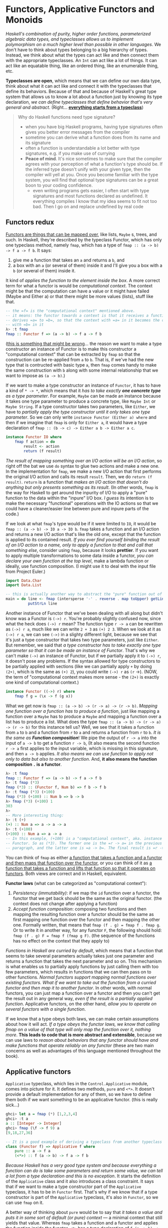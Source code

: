 * Functors, Applicative Functors and Monoids

/Haskell's combination of purity, higher order functions, parameterized algebraic data types, and typeclasses allows us to implement polymorphism on a much higher level than possible in other languages/. We don't have to think about types belonging to a big hierarchy of types. Instead, we think about what the types can act like and then connect them with the appropriate typeclasses. An =Int= can act like a lot of things. It can act like an equatable thing, like an ordered thing, like an enumerable thing, etc.

*Typeclasses are open*, which means that we can define our own data type, think about what it can act like and connect it with the typeclasses that define its behaviors. Because of that and because of Haskell's great type system that allows us to know a lot about a function just by knowing its type declaration, /we can define typeclasses that define behavior that's very general and abstract/. (Right... _*everything starts from a typeclass*_)

#+begin_quote
Why do Haskell functions need type signature?

- when you have big Haskell programs, having type signatures often gives you better error messages from the compiler
- sometime you can derive what a function does from its name and its signature
- often a function is understandable a lot better with type signatures, e.g. if you make use of currying
- *Peace of mind*. It's nice sometimes to make sure that the compiler agrees with your perception of what a function's type should be. If the inferred type doesn't unify with your given type, then the compiler will yell at you. Once you become familiar with the type system, you will find that optional type signatures can be a great boon to your coding confidence.
  - even writing programs gets easier, I often start with type signatures and most functions declared as undefined. It everything compiles I know that my idea seems to fit not too bad. Then I go on and replace undefined by real code
#+end_quote

** Functors redux

_Functors are things that can be mapped over_, like lists, =Maybe= s, trees, and such. In Haskell, they're described by the typeclass Functor, which has only one typeclass method, namely =fmap=, which has a type of =fmap :: (a -> b) -> f a -> f b=. It says:

1. give me a function that takes an =a= and returns a =b=, and
2. a box with an =a= (or several of them) inside it and I'll give you a box with a =b= (or several of them) inside it.

It kind of /applies the function to the element inside the box/. A more correct term for what a functor is would be /computational context/. The context might be that the computation can have a value or it might have failed (Maybe and Either a) or that there might be more values (lists), stuff like that.

#+begin_src haskell
-- the =f= is the "computational context" mentioned above.
-- it means: the functor towards a context is that it receives a function
-- derives =a= to =b=, so that the context with =a= in it becomes the context
-- with =b= in it
λ> :t fmap
fmap :: Functor f => (a -> b) -> f a -> f b
#+end_src


(_this is something that might be wrong_... the reason we want to make a type constructor an instance of Functor is to make this constructor a "computational context" that can be extracted by =fmap= so that the construction can be re-applied from =a= to =b=. That is, if we've had the new type that is contructed with basic type =a=, then =fmap= comes handy to make the same construction with =b= along with some internal relationship that we want to impose as =(a -> b)=.)

If we want to make a type constructor an instance of =Functor=, it has to have a kind of =* -> *=, which means that it /has to take exactly *one concrete type* as a type parameter/. For example, =Maybe= can be made an instance because it takes one type parameter to produce a concrete type, like =Maybe Int= or =Maybe String=. If a type constructor takes two parameters, like =Either=, we have to /partially apply the type constructor until it only takes one type parameter/. So we can only write =instance Functor (Either a) where= and then if we imagine that =fmap= is only for =Either a=, it would have a type declaration of =fmap :: (b -> c) -> Either a b -> Either a c=.

#+begin_src haskell
instance Functor IO where
    fmap f action = do
        result <- action
        return (f result)
#+end_src

/The result of mapping something over an I/O action will be an I/O action/, so right off the bat we use =do= syntax to glue two actions and make a new one. In the implementation for =fmap=, we make a new I/O action that first performs the original I/O action and calls its result =result=. Then, we do =return (f result)=. =return= is a function that /makes an I/O action that doesn't do anything but only presents something as its result/. (In other words, =fmap= is the way for Haskell to get around the inpurity of I/O to apply a "pure" function to the data within the "inpure" I/O box. /I guess/ its intention is to make the necessary "functional" operations with the IO actions so that we could have a cleaner/easier line between pure and inpure parts of the code.)

If we look at what =fmap='s type would be if it were limited to =IO=, it would be =fmap :: (a -> b) -> IO a -> IO b=. =fmap= takes a function and an I/O action and returns a new I/O action that's like the old one, except that the function is applied to its contained result. /If you ever find yourself binding the result of an I/O action to a name, only to apply a function to that and call that something else/, consider using =fmap=, because it looks *prettier*. If you want to apply multiple transformations to some data inside a functor, /you can declare your own function at the top level/, make a lambda function or ideally, use function composition. (I might use it to deal with the input file from Project Euler.)

#+begin_src haskell
import Data.Char
import Data.List

-- this is actually another way to abstract the "pure" function out of the impure IO action
main = do line <- fmap (intersperse '-' . reverse . map toUpper) getLine
          putStrLn line
#+end_src

Another instance of Functor that we've been dealing with all along but didn't know was a Functor is =(->) r=. You're probably slightly confused now, since what the heck does =(->) r= mean? The function type =r -> a= can be rewritten as =(->) r a=, much like we can write =2 + 3= as =(+) 2 3=. When we look at it as =(->) r a=, we can see =(->)= in a slighty different light, because we see that it's just a type constructor that takes two type parameters, just like =Either=. But remember, we said that /a type constructor has to take exactly one type parameter so that it can be made an instance of Functor/. That's why we can't make =(->)= an instance of Functor, but if we partially apply it to =(->) r=, it doesn't pose any problems. If the syntax allowed for type constructors to be partially applied with sections (like we can partially apply =+= by doing =(2+)=, which is the same as =(+) 2=), you could write =(->) r= as =(r= ->). (NOW, the term of "computational context makes more sense - the =(2+)= is exactly one kind of computational context.)

#+begin_src haskell
instance Functor ((->) r) where
    fmap f g = (\x -> f (g x))
#+end_src

What we get now is =fmap :: (a -> b) -> (r -> a) -> (r -> b)=. /Mapping one function over a function has to produce a function/, just like mapping a function over a =Maybe= has to produce a =Maybe= and mapping a function over a list has to produce a list. What does the type =fmap :: (a -> b) -> (r -> a) -> (r -> b)= for this instance tell us? Well, we see that it takes a function from =a= to =b= and a function from =r= to =a= and returns a function from =r= to =b=. /It is the same as *Function composition*/! We pipe the output of =r -> a= into the input of =a -> b= to get a function =r -> b=, (It also means the second function =r -> a= first applies to the input variable, which is missing in this signature, and then =a -> b= applies. /It also means we can use function to apply not only to data but also to another function/. And, *it also means the function composition =.= is a functor*.

#+begin_src haskell
λ> :t fmap
fmap :: Functor f => (a -> b) -> f a -> f b
λ> :t fmap (*3)
fmap (*3) :: (Functor f, Num b) => f b -> f b
λ> :t fmap (*3) (+100)
fmap (*3) (+100) :: Num b => b -> b
λ> fmap (*3) (+100) 1
303
λ>
-- More interesting thing:
λ> :t (+)
(+) :: Num a => a -> a -> a
λ> :t (+100)
(+100) :: Num a => a -> a
-- In this example, (+100) is a "computational context", aka. instance of
-- Functor. So as (*3). The former one is the =r -> a= in the previous
-- paragraph, and the latter one is =a -> b=. The final result is =r -> b=.
#+end_src

You can think of =fmap= as either _a function that takes a function and a functor and then maps that function over the functor_, or you can think of it as _a function that takes a function and lifts that function so that it operates on functors_. Both views are correct and in Haskell, equivalent.

*Functor laws* (what can be categorized as "computational context"):

1. /Persistency (immutability)/: if we map the =id= function over a functor, the functor that we get back should be the same as the original functor. (the context does not change after applying a function)
2. /Accept function composition/: composing two functions and then mapping the resulting function over a functor should be the same as first mapping one function over the functor and then mapping the other one. Formally written, that means that =fmap (f . g) = fmap f . fmap g=. Or to write it in another way, for any functor =F=, the following should hold: =fmap (f . g) F = fmap f (fmap g F)=. (the sequence of the functions has no effect on the context that they apply to)

/Functions in Haskell are curried by default/, which means that a function that seems to take several parameters actually takes just one parameter and returns a function that takes the next parameter and so on. This mechanism is what enables us to partially apply functions by just calling them with too few parameters, which results in functions that we can then pass on to other functions. /Normal functors support mapping normal functions over existing functors. What if we want to take out the function from a curried functor and then map it to another functor/. In other words, with normal functors, you can just map a function over a functor and then you can't get the result out in any general way, /even if the result is a partially applied function/. Applicative functors, on the other hand, /allow you to operate on several functors with a single function/.

If we know that a type obeys both laws, we can make certain assumptions about how it will act. /If a type obeys the functor laws, we know that calling fmap on a value of that type will only map the function over it, nothing more/. *This leads to code that is more abstract and extensible*, because we can use laws to /reason about behaviors that any functor should have and make functions that operate reliably on any functor/ (these are two main concerns as well as advantages of this language mentioned throughout the book).

** Applicative functors

=Applicative= typeclass, which lies in the =Control.Applicative= module, comes into picture for it. It defines two methods, =pure= and =<*>=. It doesn't provide a default implementation for any of them, so we have to define them both if we want something to be an applicative functor. (this is really sick...)

#+begin_src haskell
ghci> let a = fmap (*) [1,2,3,4]
ghci> :t a
a :: [Integer -> Integer]
ghci> fmap (\f -> f 9) a
[9,18,27,36]
#+end_src

#+begin_src haskell
-- It is a good example of deriving a typeclass from another typeclass
class (Functor f) => Applicative f where
    pure :: a -> f a
    (<*>) :: f (a -> b) -> f a -> f b
#+end_src

/Because Haskell has a very good type system and because everything a function can do is take some parameters and return some value, we can tell a lot from a type declaration and this is no exception/. It starts the definition of the =Applicative= class and it also introduces a class constraint. It says that if we want to make a type constructor part of the =Applicative= typeclass, it has to be in =Functor= first. That's why if we know that if a type constructor is part of the =Applicative= typeclass, it's also in =Functor=, so we can use =fmap= on it.

A better way of thinking about =pure= would be to say that /it takes a value and puts it in some sort of default (or pure) context/ — a minimal context that still yields that value. Whereas =fmap= takes a function and a functor and applies the function inside the functor, =<*>= has a type declaration of =f (a -> b) -> f a -> f b=, which looks similar to =fmap :: (a -> b) -> f a -> f b=. It /takes a functor that has a function in it and another functor and sort of extracts that function from the first functor and then maps it over the second one/. When I say *extract*, I actually sort of mean /run/ and then /extract/, maybe even /sequence/.

Use =pure= if you're dealing with =Maybe= values in an applicative context (i.e. using them with =<*>=), otherwise stick to =Just=, Applicative functors and the applicative style of doing =pure f <*> x <*> y <*> ...= allow us to /take a function that expects parameters that aren't necessarily wrapped in functors and use that function to operate on several values that are in functor contexts/ (it basically gets rid of the limitation imposed to the functor that it could only have functions with one parameter). *The function can take as many parameters as we want, because it's always partially applied step by step between occurences of =<*>=*. This becomes even more handy and apparent if we consider the fact that =pure f <*> x= equals =fmap f x=. This is one of the applicative laws. *=pure= puts a value in a default context*. /If we just put a function in a default context and then extract and apply it to a value inside another applicative functor, we did the same as just mapping that function over that applicative functor/. Instead of writing =pure f <*> x <*> y <*> ...=, we can write =fmap f x <*> y <*> ....= This is why =Control.Applicative= exports a function called =<$>=, /which is just =fmap= as an infix operator/. By using =<$>=, the applicative style really shines, because now if we want to apply a function f between three applicative functors, we can write =f <$> x <*> y <*> z=. If the parameters weren't applicative functors but normal values, we'd write =f x y z=.

#+begin_src haskell
(<$>) :: (Functor f) => (a -> b) -> f a -> f b
f <$> x = fmap f x

-- example
λ> map (\x -> x * 2) [1..10]
[2,4,6,8,10,12,14,16,18,20]

λ> (\x -> x * 2) <$> [1..10]
[2,4,6,8,10,12,14,16,18,20]

λ> pure (\x -> x * 2) <*> [1..10]
[2,4,6,8,10,12,14,16,18,20]
#+end_src

There are some more useful examples for =<*>=

#+begin_src haskell
ghci> [(*0),(+100),(^2)] <*> [1,2,3]
[0,0,0,101,102,103,1,4,9]

ghci> [(+),(*)] <*> [1,2] <*> [3,4]
[4,5,5,6,3,4,6,8]

ghci> (*) <$> [2,5,10] <*> [8,10,11]
[16,20,22,40,50,55,80,100,110]

ghci> filter (>50) $ (*) <$> [2,5,10] <*> [8,10,11]
[55,80,100,110]
#+end_src

To use a normal function on applicative functors, just sprinkle some =<$>= and =<*>= about and the function will operate on applicatives and return an applicative. If you ever find yourself binding some I/O actions to names and then calling some function on them and presenting that as the result by using return, consider using the applicative style because it's arguably a bit more concise and terse. (NO, it is NOT. It is killing me..)

#+begin_src haskell
instance Applicative IO where
    pure = return
    a <*> b = do
        f <- a
        x <- b
        return (f x)

main = do
    a <- (++) <$> getLine <*> getLine
    putStrLn $ "The two lines concatenated turn out to be: " ++ a
#+end_src

#+begin_quote
Functor is a derivative from its strict version map. It can apply a function to any computational context, including tree or any customized data structure.  The applicative functor is a functor with more "powerful" tools (functions) to define the default context (=pure=) and to partially apply a function repeatedly to a computational context (=<*>=). In other words, the monad that I've learned so far is all about "computational context".
#+end_quote

You can think of functions as boxes (they are indeed "/computational context/") that contain their eventual results, so doing =k <$> f <*> g= creates a function that will call =k= with the eventual results from =f= and =g=.

In conclusion, applicative functors aren't just interesting, they're also useful, because they allow us to combine different computations, such as I/O computations, non-deterministic computations, computations that might have failed, etc. by using the applicative style. Just by using =<$>= and =<*>= we can use normal functions to uniformly operate on any number of applicative functors and take advantage of the semantics of each one.
